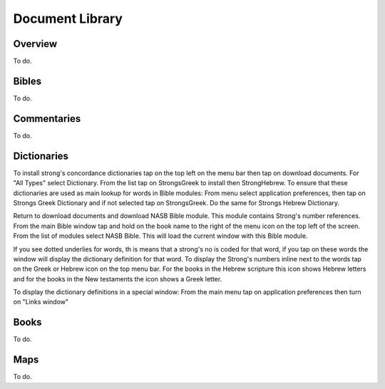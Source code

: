 Document Library
================

Overview
--------

To do.

Bibles
------

To do.

Commentaries
------------

To do.

Dictionaries
------------

To install strong's concordance dictionaries tap on the top left on the menu bar then tap on download documents. 
For "All Types" select Dictionary. From the list tap on StrongsGreek to install then StrongHebrew.
To ensure that these dictionaries are used as main lookup for words in Bible modules:
From menu select application preferences, then tap on Strongs Greek Dictionary and if not selected tap on StrongsGreek.
Do the same for Strongs Hebrew Dictionary.

Return to download documents and download NASB Bible module. This module contains Strong's number references.
From the main Bible window tap and hold on the book name to the right of  the menu icon on the top left of the screen.
From the list of modules select NASB Bible. This will load the current window with this Bible module.

If you see dotted underlies for words, th is means that a strong's no is coded for that word, if you tap on these words the window will display the dictionary definition for that word.
To display the Strong's numbers inline next to the words tap on the Greek or Hebrew icon on the top menu bar. For the books in the Hebrew scripture this icon shows Hebrew letters and for the books in the New testaments the icon shows a Greek letter.

To display the dictionary definitions in a special window:
From the main menu tap on application preferences then turn on "Links window"


Books
-----

To do.

Maps
----

To do.

